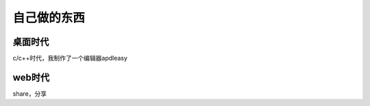 ===============
自己做的东西
===============

桌面时代
============
c/c++时代，我制作了一个编辑器apdleasy

web时代
============
share，分享

